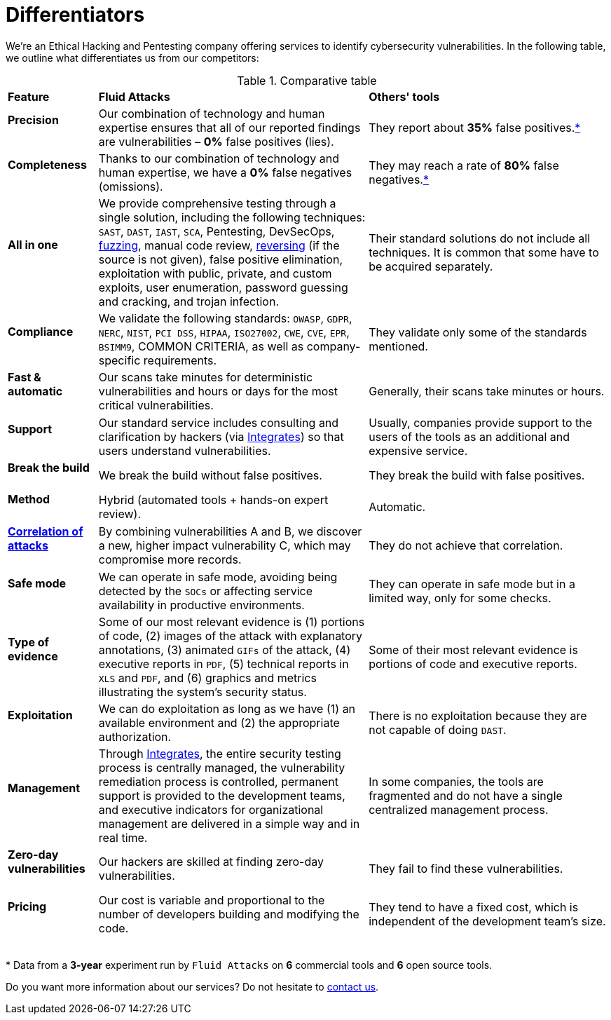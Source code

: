 :slug: about-us/differentiators/
:category: about-us
:description: We're an Ethical Hacking and Pentesting company offering services to identify cybersecurity vulnerabilities. Find here what differentiates us from competitors.
:keywords: Fluid Attacks, Ethical Hacking, Pentesting, Differentiators, Cybersecurity
:yes: image:../../images/icons/yes.png[yes]
:no: image:../../images/icons/no.png[no]
:banner: differentiators-bg

= Differentiators

We're an Ethical Hacking and Pentesting company
offering services to identify cybersecurity vulnerabilities.
In the following table, we outline what differentiates us from our competitors:

.Comparative table
[role="tb-row"]
[cols="15,45,40"]
|====
| *Feature*
| *Fluid Attacks*
| *Others' tools*

a|==== Precision
| Our combination of technology and human expertise
ensures that all of our reported findings are vulnerabilities
– *0%* false positives (lies).
| They report about *35%* false positives.<<f1 ,*>>

a|==== Completeness
| Thanks to our combination of technology and human expertise,
we have a *0%* false negatives (omissions).
| They may reach a rate of *80%* false negatives.<<f1 ,*>>

a|==== All in one
| We provide comprehensive testing through a single solution,
including the following techniques: `SAST`, `DAST`, `IAST`, `SCA`,
Pentesting, DevSecOps, link:../../blog/fuzzy-bugs-online/[fuzzing], manual code review,
link:../../blog/reversing-mortals/[reversing] (if the source is not given), false positive elimination,
exploitation with public, private, and custom exploits, user enumeration,
password guessing and cracking, and trojan infection.
| Their standard solutions do not include all techniques.
It is common that some have to be acquired separately.

a|==== Compliance
| We validate the following standards: `OWASP`, `GDPR`,
`NERC`, `NIST`, `PCI DSS`, `HIPAA`, `ISO27002`, `CWE`, `CVE`, `EPR`,
`BSIMM9`, COMMON CRITERIA, as well as company-specific requirements.
| They validate only some of the standards mentioned.

a|==== Fast & automatic
| Our scans take minutes for deterministic vulnerabilities
and hours or days for the most critical vulnerabilities.
| Generally, their scans take minutes or hours.

a|==== Support
| Our standard service includes consulting and clarification by hackers
(via link:../../products/integrates/[Integrates]) so that users understand vulnerabilities.
| Usually, companies provide support to the users of the tools
as an additional and expensive service.

a|==== Break the build
| We break the build without false positives.
| They break the build with false positives.

a|==== Method
| Hybrid (automated tools + hands-on expert review).
| Automatic.

a|==== link:../../blog/importance-pentesting/#diagram[Correlation of attacks]
| By combining vulnerabilities A and B, we discover a new,
higher impact vulnerability C, which may compromise more records.
| They do not achieve that correlation.

a|==== Safe mode
| We can operate in safe mode, avoiding being detected by the `SOCs`
or affecting service availability in productive environments.
| They can operate in safe mode but in a limited way, only for some checks.

a|==== Type of evidence
| Some of our most relevant evidence is (1) portions of code,
(2) images of the attack with explanatory annotations,
(3) animated `GIFs` of the attack, (4) executive reports in `PDF`,
(5) technical reports in `XLS` and `PDF`,
and (6) graphics and metrics illustrating the system's security status.
| Some of their most relevant evidence
is portions of code and executive reports.

a|==== Exploitation
| We can do exploitation as long as we have (1) an available environment
and (2) the appropriate authorization.
| There is no exploitation because they are not capable of doing `DAST`.

a|==== Management
| Through link:../../products/integrates/[Integrates], the entire security testing process is centrally managed,
the vulnerability remediation process is controlled,
permanent support is provided to the development teams,
and executive indicators for organizational management are delivered
in a simple way and in real time.
| In some companies, the tools are fragmented
and do not have a single centralized management process.

a|==== Zero-day vulnerabilities
| Our hackers are skilled at finding zero-day vulnerabilities.
| They fail to find these vulnerabilities.

a|==== Pricing
| Our cost is variable and proportional to the number of developers
building and modifying the code.
| They tend to have a fixed cost,
which is independent of the development team's size.

|====
{sp} +
[[f1]] * Data from a *3-year* experiment run by `Fluid Attacks`
on *6* commercial tools and *6* open source tools.

Do you want more information about our services?
Do not hesitate to link:../../contact-us/[contact us].
